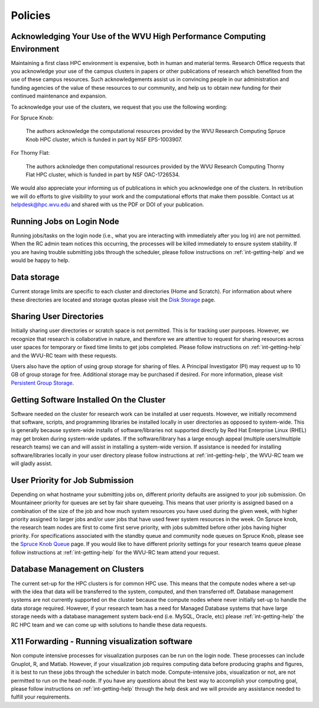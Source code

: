 .. _int-policies:

Policies
========

Acknowledging Your Use of the WVU High Performance Computing Environment
------------------------------------------------------------------------

Maintaining a first class HPC environment is expensive, both in human and material terms. Research Office requests that you acknowledge your use of the campus clusters in papers or other publications of research which benefited from the use of these campus resources. Such acknowledgements assist us in convincing people in our administration and funding agencies of the value of these resources to our community, and help us to obtain new funding for their continued maintenance and expansion.

To acknowledge your use of the clusters, we request that you use the following wording:

For Spruce Knob:

    The authors acknowledge the computational resources provided by the WVU Research Computing Spruce Knob HPC cluster, which is funded in part by NSF EPS-1003907.

For Thorny Flat:

    The authors acknoledge then computational resources provided by the WVU Research Computing Thorny Flat HPC cluster, which is funded in part by NSF OAC-1726534.

We would also appreciate your informing us of publications in which you acknowledge one of the clusters. 
In retribution we will do efforts to give visibility to your work and the computational efforts that make them possible.
Contact us at `helpdesk@hpc.wvu.edu <mailto:helpdesk@hpc.wvu.edu>`_ and shared with us the PDF or DOI of your publication.


Running Jobs on Login Node
--------------------------

Running jobs/tasks on the login node (i.e., what you are interacting with immediately after you log in) are not permitted. When the RC admin
team notices this occurring, the processes will be killed immediately to
ensure system stability. If you are having trouble submitting jobs
through the scheduler, please follow instructions on :ref:`int-getting-help` and we would be happy to help.

Data storage
------------

Current storage limits are specific to each cluster and directories
(Home and Scratch). For information about where these directories are
located and storage quotas please visit the `Disk
Storage <Disk Storage>`__ page.

Sharing User Directories
------------------------

Initially sharing user directories or scratch space is not permitted.
This is for tracking user purposes. However, we recognize that research
is collaborative in nature, and therefore we are attentive to request
for sharing resources across user spaces for temporary or fixed time
limits to get jobs completed. Please follow instructions on :ref:`int-getting-help` and the WVU-RC team with these requests.

Users also have the option of using group storage for sharing of files.
A Principal Investigator (PI) may request up to 10 GB of group storage for free. Additional storage may be purchased if desired. For more information, please visit `Persistent Group
Storage <Disk_Storage_Spruce#Persistent_Group_Storage>`__.

Getting Software Installed On the Cluster
-----------------------------------------

Software needed on the cluster for research work can be installed at
user requests. However, we initially recommend that software, scripts,
and programming libraries be installed locally in user directories as
opposed to system-wide. This is generally because system-wide installs
of software/libraries not supported directly by Red Hat Enterprise Linux
(RHEL) may get broken during system-wide updates. If the
software/library has a large enough appeal (multiple users/multiple
research teams) we can and will assist in installing a system-wide
version. If assistance is needed for installing software/libraries
locally in your user directory please follow instructions at :ref:`int-getting-help`, the WVU-RC team we will gladly assist.

User Priority for Job Submission
--------------------------------

Depending on what hostname your submitting jobs on, different priority
defaults are assigned to your job submission. On Mountaineer priority
for queues are set by fair share queueing. This means that user priority
is assigned based on a combination of the size of the job and how much
system resources you have used during the given week, with higher
priority assigned to larger jobs and/or user jobs that have used fewer
system resources in the week. On Spruce knob, the research team nodes
are first to come first serve priority, with jobs submitted before other
jobs having higher priority. For specifications associated with the
standby queue and community node queues on Spruce Knob, please see the
`Spruce Knob Queue <Spruce_Batch_Queues>`__ page. If you would like to
have different priority settings for your research teams queue please
follow instructions at :ref:`int-getting-help` for the WVU-RC team
attend your request.

Database Management on Clusters
-------------------------------

The current set-up for the HPC clusters is for common HPC use. This
means that the compute nodes where a set-up with the idea that data will
be transferred to the system, computed, and then transferred off.
Database management systems are not currently supported on the cluster
because the compute nodes where never initially set-up to handle the
data storage required. However, if your research team has a need for
Managed Database systems that have large storage needs with a database
management system back-end (i.e. MySQL, Oracle, etc) please
:ref:`int-getting-help` the RC HPC team and we can come up with
solutions to handle these data requests.

X11 Forwarding - Running visualization software
-----------------------------------------------

Non compute intensive processes for visualization purposes can be run on
the login node. These processes can include Gnuplot, R, and Matlab.
However, if your visualization job requires computing data before
producing graphs and figures, it is best to run these jobs through the
scheduler in batch mode. Compute-intensive jobs, visualization or not,
are not permitted to run on the head-node. If you have any questions
about the best way to accomplish your computing goal, please follow instructions on :ref:`int-getting-help` through the help desk and we will provide any assistance needed to fulfill your requirements.
